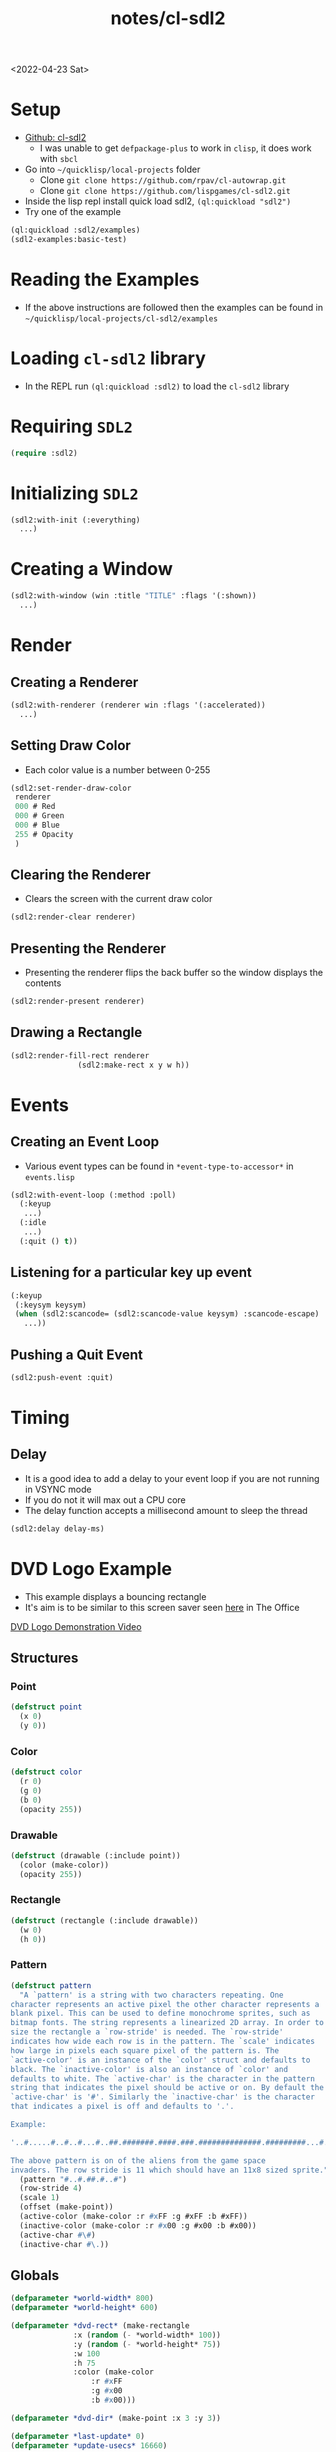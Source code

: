 :properties:
:header-args: :results none
:end:
#+title: notes/cl-sdl2
<2022-04-23 Sat>
* Setup
- [[https://github.com/lispgames/cl-sdl2][Github: cl-sdl2]]
  - I was unable to get =defpackage-plus= to work in =clisp=, it does work with =sbcl=
- Go into =~/quicklisp/local-projects= folder
  - Clone =git clone https://github.com/rpav/cl-autowrap.git=
  - Clone =git clone https://github.com/lispgames/cl-sdl2.git=
- Inside the lisp repl install quick load sdl2, =(ql:quickload "sdl2")=
- Try one of the example
#+begin_src lisp :eval no
(ql:quickload :sdl2/examples)
(sdl2-examples:basic-test)
#+end_src
* Reading the Examples
- If the above instructions are followed then the examples can be found in =~/quicklisp/local-projects/cl-sdl2/examples=

* Loading =cl-sdl2= library
- In the REPL run =(ql:quickload :sdl2)= to load the =cl-sdl2= library

* Requiring =SDL2=
#+begin_src lisp
(require :sdl2)
#+end_src

#+RESULTS:
: NIL

* Initializing =SDL2=
#+begin_src lisp :eval no
(sdl2:with-init (:everything)
  ...)
#+end_src

* Creating a Window
#+begin_src lisp :eval no
(sdl2:with-window (win :title "TITLE" :flags '(:shown))
  ...)
#+end_src

* Render
** Creating a Renderer
#+begin_src lisp :eval no
(sdl2:with-renderer (renderer win :flags '(:accelerated))
  ...)
#+end_src

** Setting Draw Color
- Each color value is a number between 0-255
#+begin_src lisp :eval no
(sdl2:set-render-draw-color
 renderer
 000 # Red
 000 # Green
 000 # Blue
 255 # Opacity
 )
#+end_src

** Clearing the Renderer
- Clears the screen with the current draw color
#+begin_src lisp :eval no
(sdl2:render-clear renderer)
#+end_src

** Presenting the Renderer
- Presenting the renderer flips the back buffer so the window displays the contents
#+begin_src lisp :eval no
(sdl2:render-present renderer)
#+end_src

** Drawing a Rectangle
#+begin_src lisp :eval no
(sdl2:render-fill-rect renderer
		       (sdl2:make-rect x y w h))
#+end_src

* Events
** Creating an Event Loop
- Various event types can be found in =*event-type-to-accessor*= in =events.lisp=
#+begin_src lisp :eval no
(sdl2:with-event-loop (:method :poll)
  (:keyup
   ...)
  (:idle
   ...)
  (:quit () t))
#+end_src

** Listening for a particular key up event
#+begin_src lisp :eval no
(:keyup
 (:keysym keysym)
 (when (sdl2:scancode= (sdl2:scancode-value keysym) :scancode-escape)
   ...))
#+end_src

** Pushing a Quit Event
#+begin_src lisp :eval no
(sdl2:push-event :quit)
#+end_src

* Timing
** Delay
- It is a good idea to add a delay to your event loop if you are not running in VSYNC mode
- If you do not it will max out a CPU core
- The delay function accepts a millisecond amount to sleep the thread
#+begin_src lisp :eval no
(sdl2:delay delay-ms)
#+end_src
* DVD Logo Example
- This example displays a bouncing rectangle
- It's aim is to be similar to this screen saver seen [[https://www.youtube.com/watch?v=QOtuX0jL85Y][here]] in The Office
[[file:cl-sdl2-dvd-logo.webm][DVD Logo Demonstration Video]]

** Structures
*** Point
#+begin_src lisp
(defstruct point
  (x 0)
  (y 0))
#+end_src

*** Color
#+begin_src lisp
(defstruct color
  (r 0)
  (g 0)
  (b 0)
  (opacity 255))
#+end_src

*** Drawable
#+begin_src lisp
(defstruct (drawable (:include point))
  (color (make-color))
  (opacity 255))
#+end_src

*** Rectangle
#+begin_src lisp
(defstruct (rectangle (:include drawable))
  (w 0)
  (h 0))
#+end_src

*** Pattern
#+begin_src lisp
(defstruct pattern
  "A `pattern' is a string with two characters repeating. One
character represents an active pixel the other character represents a
blank pixel. This can be used to define monochrome sprites, such as
bitmap fonts. The string represents a linearized 2D array. In order to
size the rectangle a `row-stride' is needed. The `row-stride'
indicates how wide each row is in the pattern. The `scale' indicates
how large in pixels each square pixel of the pattern is. The
`active-color' is an instance of the `color' struct and defaults to
black. The `inactive-color' is also an instance of `color' and
defaults to white. The `active-char' is the character in the pattern
string that indicates the pixel should be active or on. By default the
`active-char' is '#'. Similarly the `inactive-char' is the character
that indicates a pixel is off and defaults to '.'.

Example:

'..#.....#..#..#...#..##.#######.####.###.##############.#########...#.....#...#.......#'

The above pattern is on of the aliens from the game space
invaders. The row stride is 11 which should have an 11x8 sized sprite."
  (pattern "#..#.##.#..#")
  (row-stride 4)
  (scale 1)
  (offset (make-point))
  (active-color (make-color :r #xFF :g #xFF :b #xFF))
  (inactive-color (make-color :r #x00 :g #x00 :b #x00))
  (active-char #\#)
  (inactive-char #\.))
#+end_src

** Globals
#+begin_src lisp
(defparameter *world-width* 800)
(defparameter *world-height* 600)

(defparameter *dvd-rect* (make-rectangle
			  :x (random (- *world-width* 100))
			  :y (random (- *world-height* 75))
			  :w 100
			  :h 75
			  :color (make-color
				  :r #xFF
				  :g #x00
				  :b #x00)))

(defparameter *dvd-dir* (make-point :x 3 :y 3))

(defparameter *last-update* 0)
(defparameter *update-usecs* 16660)
#+end_src
** Utility Functions
*** Apply Direction
#+begin_src lisp
(defun apply-dir (point dir)
  "Applies the direction vector `dir' to the `point'.
Both `dir' and `point' are point structures."
  (setf (point-x point) (+ (point-x point)
			   (point-x dir)))
  (setf (point-y point) (+ (point-y point)
			   (point-y dir))))
#+end_src

*** Invert Point
#+begin_src lisp
(defun invert-point (point invert-x invert-y)
  "Multiplies the x value by -1 if `invert-x' is not nil.
Multiplies the y value by -1 if the `invert-y' is not nil."
  (when invert-x
    (setf (point-x point)
	  (* (point-x point) -1)))
  (when invert-y
    (setf (point-y point)
	  (* (point-y point) -1))))
#+end_src

*** Out of Bounds Predicate
#+begin_src lisp
(defun out-of-bounds-p (rectangle)
  "Checks to see if the rectangle is within the bounds of `*world-width*'
and `*world-height'. If not it returns a cons pair of two numbers. The car
will be 1 when the rectangle is out of bounds in the x direction, otherwise
nil. The other digit in the pair is the same but for y axis."
  (let ((x-out-of-bounds
	  (or (> 0 (rectangle-x rectangle))
	      (< *world-width*
	       (+ (rectangle-w rectangle)
		    (rectangle-x rectangle)))))
	(y-out-of-bounds
	  (or (> 0 (rectangle-y rectangle))
	      (< *world-height*
		 (+ (rectangle-h rectangle)
		    (rectangle-y rectangle))))))
    (if (or x-out-of-bounds
	    y-out-of-bounds)
	(cons (if x-out-of-bounds 1 nil)
	      (if y-out-of-bounds 1 nil))
	nil)))
#+end_src

*** Randomize Drawable Color
#+begin_src lisp
(defun randomize-drawable-color (drawable)
  "Changes the color on the drawable to a random color"
  (setf (drawable-color drawable)
	(make-color
	 :r (random #xFF)
	 :g (random #xFF)
	 :b (random #xFF))))
#+end_src

*** Invert Color
- This function creates a new color that is the opposite of the argument color
#+begin_src lisp
(defun invert-color (color)
  "Returns the complement color by subtracting 255 from each RGB
value."
  (make-color
   :r (- #xFF (color-r color))
   :g (- #xFF (color-g color))
   :b (- #xFF (color-b color))))
#+end_src

*** Pattern To Rects
#+begin_src lisp
(defun pattern->rects (pattern)
  "Returns a list of rects for the pattern"
  (flet ((is-active-p (c)
	   (equal c (pattern-active-char pattern))))
    (let ((pattern-list (coerce (pattern-pattern pattern) 'list))
	  (rects nil))
      (loop for i below (length pattern-list)
	    do (let* ((char (nth i pattern-list))
		      (x (+ (point-x (pattern-offset pattern))
			    (* (mod i (pattern-row-stride pattern))
			       (pattern-scale pattern))))
		      (y (+ (point-y (pattern-offset pattern))
			    (* (floor i (pattern-row-stride pattern))
			       (pattern-scale pattern))))
		      (rect (make-rectangle
			     :x x
			     :y y
			     :w (pattern-scale pattern)
			     :h (pattern-scale pattern)
			     :color (if (is-active-p char)
					(pattern-active-color pattern)
					(pattern-inactive-color pattern)))))
		 (if rects
		     (push rect (cdr rects))
		     (setf rects (list rect)))))
      rects)))
#+end_src

*** String To Rects
#+begin_src lisp
(defun string->rects (string &optional
			       (offset (make-point))
			       (scale 1)
			       (active-color (make-color))
			       (inactive-color (make-color)))
  "Returns a list of rects that make up the `string'. The `offset' is
the top left corner of the first character. The `scale' represents the
height of each character in the string. The `active-color' is the
foreground color of the character. The `inactive-color' is the
background color of the string."
  (let ((char-pattern-table (make-hash-table))
	(string-list (coerce string 'list)))
    ;; Populate the hash table
    (progn
      (setf (gethash #\! char-pattern-table)
	    "...##.....####....####.....##......##..............##...........")
      (setf (gethash #\" char-pattern-table)
	    ".##.##...##.##..................................................")
      (setf (gethash #\# char-pattern-table)
	    ".##.##...##.##..#######..##.##..#######..##.##...##.##..........")
      (setf (gethash #\$ char-pattern-table)
	    "..##.....#####..##.......####.......##..#####.....##............")
      (setf (gethash #\% char-pattern-table)
	    "........##...##.##..##.....##.....##.....##..##.##...##.........")
      (setf (gethash #\& char-pattern-table)
	    "..###....##.##....###....###.##.##.###..##..##...###.##.........")
      (setf (gethash #\' char-pattern-table)
	    ".##......##.....##..............................................")
      (setf (gethash #\( char-pattern-table)
	    "...##.....##.....##......##......##.......##.......##...........")
      (setf (gethash #\) char-pattern-table)
	    ".##.......##.......##......##......##.....##.....##.............")
      (setf (gethash #\* char-pattern-table)
	    ".........##..##...####..########..####...##..##.................")
      (setf (gethash #\+ char-pattern-table)
	    "..........##......##....######....##......##....................")
      ;;				;
      ;; "..........................................##......##.....##.....")
      (setf (gethash #\- char-pattern-table)
	    "........................######..................................")
      (setf (gethash #\. char-pattern-table)
	    "..........................................##......##............")
      (setf (gethash #\/ char-pattern-table)
	    ".....##.....##.....##.....##.....##.....##......#...............")
      (setf (gethash #\0 char-pattern-table)
	    ".#####..##...##.##..###.##.####.####.##.###..##..#####..........")
      (setf (gethash #\1 char-pattern-table)
	    "..##.....###......##......##......##......##....######..........")
      (setf (gethash #\2 char-pattern-table)
	    ".####...##..##......##....###....##.....##..##..######..........")
      (setf (gethash #\3 char-pattern-table)
	    ".####...##..##......##....###.......##..##..##...####...........")
      (setf (gethash #\4 char-pattern-table)
	    "...###....####...##.##..##..##..#######.....##.....####.........")
      (setf (gethash #\5 char-pattern-table)
	    "######..##......#####.......##......##..##..##...####...........")
      (setf (gethash #\6 char-pattern-table)
	    "..###....##.....##......#####...##..##..##..##...####...........")
      (setf (gethash #\7 char-pattern-table)
	    "######..##..##......##.....##.....##......##......##............")
      (setf (gethash #\8 char-pattern-table)
	    ".####...##..##..##..##...####...##..##..##..##...####...........")
      (setf (gethash #\9 char-pattern-table)
	    ".####...##..##..##..##...#####......##.....##....###............")
      (setf (gethash #\: char-pattern-table)
	    "..........##......##......................##......##............")
      (setf (gethash #\; char-pattern-table)
	    "..........##......##......................##......##.....##.....")
      (setf (gethash #\< char-pattern-table)
	    "...##.....##.....##.....##.......##.......##.......##...........")
      (setf (gethash #\= char-pattern-table)
	    "................######..................######..................")
      (setf (gethash #\> char-pattern-table)
	    ".##.......##.......##.......##.....##.....##.....##.............")
      (setf (gethash #\? char-pattern-table)
	    ".####...##..##......##.....##.....##..............##............")
      (setf (gethash #\@ char-pattern-table)
	    ".#####..##...##.##.####.##.####.##.####.##.......####...........")
      (setf (gethash #\A char-pattern-table)
	    "..##.....####...##..##..##..##..######..##..##..##..##..........")
      (setf (gethash #\B char-pattern-table)
	    "######...##..##..##..##..#####...##..##..##..##.######..........")
      (setf (gethash #\C char-pattern-table)
	    "..####...##..##.##......##......##.......##..##...####..........")
      (setf (gethash #\D char-pattern-table)
	    "#####....##.##...##..##..##..##..##..##..##.##..#####...........")
      (setf (gethash #\E char-pattern-table)
	    "#######..##...#..##.#....####....##.#....##...#.#######.........")
      (setf (gethash #\F char-pattern-table)
	    "#######..##...#..##.#....####....##.#....##.....####............")
      (setf (gethash #\G char-pattern-table)
	    "..####...##..##.##......##......##..###..##..##...#####.........")
      (setf (gethash #\H char-pattern-table)
	    "##..##..##..##..##..##..######..##..##..##..##..##..##..........")
      (setf (gethash #\I char-pattern-table)
	    ".####.....##......##......##......##......##.....####...........")
      (setf (gethash #\J char-pattern-table)
	    "...####.....##......##......##..##..##..##..##...####...........")
      (setf (gethash #\K char-pattern-table)
	    "###..##..##..##..##.##...####....##.##...##..##.###..##.........")
      (setf (gethash #\L char-pattern-table)
	    "####.....##......##......##......##...#..##..##.#######.........")
      (setf (gethash #\M char-pattern-table)
	    "##...##.###.###.#######.#######.##.#.##.##...##.##...##.........")
      (setf (gethash #\N char-pattern-table)
	    "##...##.###..##.####.##.##.####.##..###.##...##.##...##.........")
      (setf (gethash #\O char-pattern-table)
	    "..###....##.##..##...##.##...##.##...##..##.##....###...........")
      (setf (gethash #\P char-pattern-table)
	    "######...##..##..##..##..#####...##......##.....####............")
      (setf (gethash #\Q char-pattern-table)
	    ".####...##..##..##..##..##..##..##.###...####......###..........")
      (setf (gethash #\R char-pattern-table)
	    "######...##..##..##..##..#####...##.##...##..##.###..##.........")
      (setf (gethash #\S char-pattern-table)
	    ".####...##..##..###......###.......###..##..##...####...........")
      (setf (gethash #\T char-pattern-table)
	    "######..#.##.#....##......##......##......##.....####...........")
      (setf (gethash #\U char-pattern-table)
	    "##..##..##..##..##..##..##..##..##..##..##..##..######..........")
      (setf (gethash #\V char-pattern-table)
	    "##..##..##..##..##..##..##..##..##..##...####.....##............")
      (setf (gethash #\W char-pattern-table)
	    "##...##.##...##.##...##.##.#.##.#######.###.###.##...##.........")
      (setf (gethash #\X char-pattern-table)
	    "##...##.##...##..##.##....###.....###....##.##..##...##.........")
      (setf (gethash #\Y char-pattern-table)
	    "##..##..##..##..##..##...####.....##......##.....####...........")
      (setf (gethash #\Z char-pattern-table)
	    "#######.##...##.#...##.....##.....##..#..##..##.#######.........")
      (setf (gethash #\[ char-pattern-table)
	    ".####....##......##......##......##......##......####...........")
      (setf (gethash #\" char-pattern-table)
	    "##.......##.......##.......##.......##.......##.......#.........")
      (setf (gethash #\] char-pattern-table)
	    ".####......##......##......##......##......##....####...........")
      (setf (gethash #\^ char-pattern-table)
	    "...#......###....##.##..##...##.................................")
      (setf (gethash #\_ char-pattern-table)
	    "........................................................########")
      (setf (gethash #\` char-pattern-table)
	    "..##......##.......##...........................................")
      (setf (gethash #\a char-pattern-table)
	    ".................####.......##...#####..##..##...###.##.........")
      (setf (gethash #\b char-pattern-table)
	    "###......##......##......#####...##..##..##..##.##.###..........")
      (setf (gethash #\c char-pattern-table)
	    ".................####...##..##..##......##..##...####...........")
      (setf (gethash #\d char-pattern-table)
	    "...###......##......##...#####..##..##..##..##...###.##.........")
      (setf (gethash #\e char-pattern-table)
	    ".................####...##..##..######..##.......####...........")
      (setf (gethash #\f char-pattern-table)
	    "..###....##.##...##.....####.....##......##.....####............")
      (setf (gethash #\g char-pattern-table)
	    ".................###.##.##..##..##..##...#####......##..#####...")
      (setf (gethash #\h char-pattern-table)
	    "###......##......##.##...###.##..##..##..##..##.###..##.........")
      (setf (gethash #\i char-pattern-table)
	    "..##.............###......##......##......##.....####...........")
      (setf (gethash #\j char-pattern-table)
	    "....##..............##......##......##..##..##..##..##...####...")
      (setf (gethash #\k char-pattern-table)
	    "###......##......##..##..##.##...####....##.##..###..##.........")
      (setf (gethash #\l char-pattern-table)
	    ".###......##......##......##......##......##.....####...........")
      (setf (gethash #\m char-pattern-table)
	    "................##..##..#######.#######.##.#.##.##...##.........")
      (setf (gethash #\n char-pattern-table)
	    "................#####...##..##..##..##..##..##..##..##..........")
      (setf (gethash #\o char-pattern-table)
	    ".................####...##..##..##..##..##..##...####...........")
      (setf (gethash #\p char-pattern-table)
	    "................##.###...##..##..##..##..#####...##.....####....")
      (setf (gethash #\q char-pattern-table)
	    ".................###.##.##..##..##..##...#####......##.....####.")
      (setf (gethash #\r char-pattern-table)
	    "................##.###...###.##..##..##..##.....####............")
      (setf (gethash #\s char-pattern-table)
	    ".................#####..##.......####.......##..#####...........")
      (setf (gethash #\t char-pattern-table)
	    "...#......##.....#####....##......##......##.#.....##...........")
      (setf (gethash #\u char-pattern-table)
	    "................##..##..##..##..##..##..##..##...###.##.........")
      (setf (gethash #\v char-pattern-table)
	    "................##..##..##..##..##..##...####.....##............")
      (setf (gethash #\w char-pattern-table)
	    "................##...##.##.#.##.#######.#######..##.##..........")
      (setf (gethash #\x char-pattern-table)
	    "................##...##..##.##....###....##.##..##...##.........")
      (setf (gethash #\y char-pattern-table)
	    "................##..##..##..##..##..##...#####......##..#####...")
      (setf (gethash #\z char-pattern-table)
	    "................######..#..##.....##.....##..#..######..........")
      (setf (gethash #\{ char-pattern-table)
	    "...###....##......##....###.......##......##.......###..........")
      (setf (gethash #\| char-pattern-table)
	    "...##......##......##..............##......##......##...........")
      (setf (gethash #\} char-pattern-table)
	    "###.......##......##.......###....##......##....###.............")
      (setf (gethash #\~ char-pattern-table)
	    ".###.##.##.###.................................................."))
    (let ((rects nil))
      (loop for i below (length string-list)
	    do (let ((pattern (make-pattern
			       :pattern (gethash (nth i string-list)
						 char-pattern-table)
			       :row-stride 8
			       :offset (make-point
					:x (+ (* (* i 8) scale) (point-x offset))
					:y (point-y offset))
			       :scale scale
			       :active-color active-color
			       :inactive-color inactive-color)))
		 (setf rects (append (pattern->rects pattern) rects))))
      rects)))
#+end_src

** SDL Utility Functions
*** Render Rectangle
#+begin_src lisp
(defun rectangle->sdl-render (rectangle renderer)
  (sdl2:set-render-draw-color
   renderer
   (color-r (rectangle-color rectangle))
   (color-g (rectangle-color rectangle))
   (color-b (rectangle-color rectangle))
   (rectangle-opacity rectangle))

  (sdl2:render-fill-rect renderer
			 (sdl2:make-rect
			  (rectangle-x rectangle)
			  (rectangle-y rectangle)
			  (rectangle-w rectangle)
			  (rectangle-h rectangle))))
#+end_src

*** Render Pattern
#+begin_src lisp
(defun render-rectangles (rects renderer)
  (mapc (lambda (rect)
	  (rectangle->sdl-render rect renderer))
	rects))
#+end_src

** DVD Logo Life Cycle Functions
*** Update
#+begin_src lisp
(defun update ()
  (apply-dir *dvd-rect* *dvd-dir*)
  (let ((out-of-bounds (out-of-bounds-p *dvd-rect*)))
    (when out-of-bounds
      (randomize-drawable-color *dvd-rect*)
      (invert-point *dvd-dir*
		    (car out-of-bounds)
		    (cdr out-of-bounds)))))
#+end_src

*** Draw
#+begin_src lisp
(defun draw (renderer)
  (sdl2:set-render-draw-color renderer 0 0 0 255)
  (sdl2:render-clear renderer)
  (rectangle->sdl-render *dvd-rect* renderer)
  (let ((rects (string->rects
		"DVD"
		(make-point
		 :x (+ (point-x *dvd-rect*) 3)
		 :y (+ (point-y *dvd-rect*) 22))
		4
		(invert-color (rectangle-color *dvd-rect*))
		(rectangle-color *dvd-rect*))))
    (render-rectangles rects renderer))
  (sdl2:render-present renderer))
#+end_src
** Main Loop
#+begin_src lisp
(defun dvd-logo ()
  "Bouncing DVD logo"
  (sdl2:with-init (:everything)
    (sdl2:with-window (win :title "DVD Logo"
			   :flags '(:shown)
			   :w *world-width*
			   :h *world-height*)
      (sdl2:with-renderer (renderer win :flags '(:accelerated))
	(sdl2:with-event-loop (:method :poll)
	  (:keyup
	   (:keysym keysym) ;; TODO is this special in the macro?
	   (when (sdl2:scancode= (sdl2:scancode-value keysym) :scancode-escape)
	     (sdl2:push-event :quit)))
	  (:idle
	   () ;; TODO: Not sure why I need this
	   (when (> (- (get-internal-run-time)
		       ,*last-update*)
		    ,*update-usecs*)
	     (update)
	     (draw renderer)
	     (setf *last-update* (get-internal-run-time))
	     (sdl2:delay 8)))
	  (:quit () t))))))
#+end_src

# Local Variables:
# org-confirm-babel-evaluate: nil
# End:
